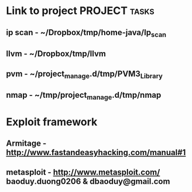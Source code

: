 
* Link to project :PROJECT:tasks:
** ip scan  - ~/Dropbox/tmp/home-java/Ip_scan
** llvm     - ~/Dropbox/tmp/llvm
** pvm      - ~/project_manage.d/tmp/PVM3_Library
** nmap     - ~/tmp/project_manage.d/tmp/nmap
* Exploit framework
** Armitage - http://www.fastandeasyhacking.com/manual#1
** metasploit - http://www.metasploit.com/ baoduy.duong0206 & dbaoduy@gmail.com
